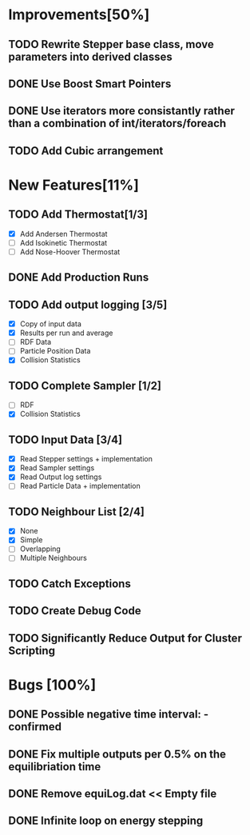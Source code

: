* Improvements[50%]
** TODO Rewrite Stepper base class, move parameters into derived classes
** DONE Use Boost Smart Pointers
** DONE Use iterators more consistantly rather than a combination of int/iterators/foreach
** TODO Add Cubic arrangement
* New Features[11%]
** TODO Add Thermostat[1/3]
- [X] Add Andersen Thermostat
- [ ] Add Isokinetic Thermostat
- [ ] Add Nose-Hoover Thermostat
** DONE Add Production Runs
** TODO Add output logging [3/5]
- [X] Copy of input data
- [X] Results per run and average
- [ ] RDF Data
- [ ] Particle Position Data
- [X] Collision Statistics
** TODO Complete Sampler [1/2]
- [ ] RDF
- [X] Collision Statistics
** TODO Input Data [3/4]
- [X] Read Stepper settings + implementation
- [X] Read Sampler settings
- [X] Read Output log settings
- [ ] Read Particle Data + implementation
** TODO Neighbour List [2/4]
- [X] None
- [X] Simple
- [ ] Overlapping
- [ ] Multiple Neighbours
** TODO Catch Exceptions
** TODO Create Debug Code
** TODO Significantly Reduce Output for Cluster Scripting
* Bugs [100%]
** DONE Possible negative time interval: - confirmed

** DONE Fix multiple outputs per 0.5% on the equilibriation time
** DONE Remove equiLog.dat << Empty file
** DONE Infinite loop on energy stepping

